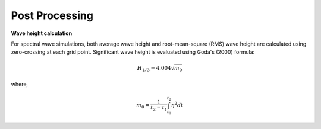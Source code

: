 .. _section_post:

Post Processing
***************

**Wave height calculation**

For spectral wave simulations, both average wave height and root-mean-square (RMS) wave height are calculated using zero-crossing at each grid point. Significant wave height is evaluated using Goda's (2000) formula:

.. math:: H_{1/3} = 4.004\sqrt{m_0}

where,

.. math:: m_0 = \frac{1}{t_2-t_1} \int^{t_2}_{t_1} \eta^2 dt
